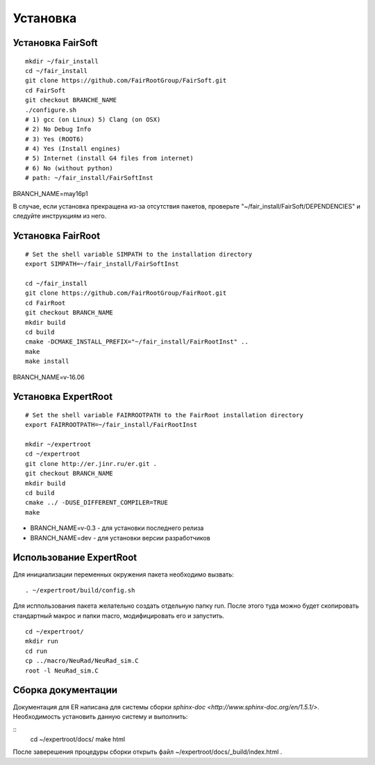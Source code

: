 Установка
=========

Установка FairSoft
-------------------

:: 

	mkdir ~/fair_install
	cd ~/fair_install
	git clone https://github.com/FairRootGroup/FairSoft.git
	cd FairSoft
	git checkout BRANCHE_NAME
	./configure.sh
	# 1) gcc (on Linux) 5) Clang (on OSX)
	# 2) No Debug Info
	# 3) Yes (ROOT6)
	# 4) Yes (Install engines)
	# 5) Internet (install G4 files from internet)
	# 6) No (without python)
	# path: ~/fair_install/FairSoftInst

BRANCH_NAME=may16p1

В случае, если установка прекращена из-за отсутствия пакетов, проверьте "~/fair_install/FairSoft/DEPENDENCIES" и следуйте инструкциям из него.

Установка FairRoot
------------------

::

	# Set the shell variable SIMPATH to the installation directory
	export SIMPATH=~/fair_install/FairSoftInst

	cd ~/fair_install
	git clone https://github.com/FairRootGroup/FairRoot.git
	cd FairRoot
	git checkout BRANCH_NAME
	mkdir build
	cd build
	cmake -DCMAKE_INSTALL_PREFIX="~/fair_install/FairRootInst" ..
	make
	make install

BRANCH_NAME=v-16.06

Установка ExpertRoot
--------------------

::

	# Set the shell variable FAIRROOTPATH to the FairRoot installation directory
	export FAIRROOTPATH=~/fair_install/FairRootInst

	mkdir ~/expertroot
	cd ~/expertroot
	git clone http://er.jinr.ru/er.git .
	git checkout BRANCH_NAME
	mkdir build
	cd build
	cmake ../ -DUSE_DIFFERENT_COMPILER=TRUE
	make

* BRANCH_NAME=v-0.3 - для установки последнего релиза
* BRANCH_NAME=dev - для установки версии разработчиков

Использование ExpertRoot
------------------------

Для инициализации переменных окружения пакета необходимо вызвать: 

::

	. ~/expertroot/build/config.sh

Для исппользования пакета желательно создать отдельную папку run. После этого туда можно будет скопировать стандартный макрос и папки macro, модифицировать его и запустить.

::

	cd ~/expertroot/
	mkdir run
	cd run
	cp ../macro/NeuRad/NeuRad_sim.C
	root -l NeuRad_sim.C

Сборка документации
-------------------

Документация для ER написана для системы сборки `sphinx-doc <http://www.sphinx-doc.org/en/1.5.1/>`. Необходимость установить данную систему и выполнить:

::
	cd ~/expertroot/docs/
	make html

После заверешения процедуры сборки открыть файл ~/expertroot/docs/_build/index.html .


